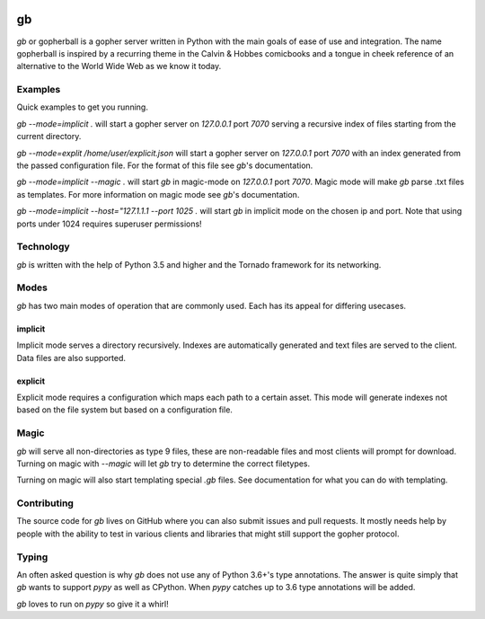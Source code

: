 .. image:: https://travis-ci.org/supakeen/gb.svg?branch=master
    :target: https://travis-ci.org/supakeen/gb

.. image:: https://readthedocs.org/projects/gb/badge/?version=latest
    :target: https://gb.readthedocs.io/en/latest/

.. image:: https://gb.readthedocs.io/en/latest/_static/license.svg
    :target: https://github.com/supakeen/gb/blob/master/LICENSE

.. image:: https://pepy.tech/badge/gb
    :target: https://pepy.tech/project/gb

.. image:: https://img.shields.io/badge/code%20style-black-000000.svg
    :target: https://github.com/ambv/black


gb
##

`gb` or gopherball is a gopher server written in Python with the main goals of
ease of use and integration. The name gopherball is inspired by a recurring
theme in the Calvin & Hobbes comicbooks and a tongue in cheek reference of an
alternative to the World Wide Web as we know it today.

Examples
========
Quick examples to get you running.

`gb --mode=implicit .` will start a gopher server on `127.0.0.1` port `7070` serving
a recursive index of files starting from the current directory.

`gb --mode=explit /home/user/explicit.json` will start a gopher server on 
`127.0.0.1` port `7070` with an index generated from the passed configuration
file. For the format of this file see `gb`'s documentation.

`gb --mode=implicit --magic .` will start `gb` in magic-mode on `127.0.0.1` port
`7070`. Magic mode will make `gb` parse .txt files as templates. For more
information on magic mode see `gb`'s documentation.

`gb --mode=implicit --host="127.1.1.1 --port 1025 .` will start `gb` in implicit
mode on the chosen ip and port. Note that using ports under 1024 requires
superuser permissions!

Technology
==========
`gb` is written with the help of Python 3.5 and higher and the Tornado
framework for its networking.

Modes
=====
`gb` has two main modes of operation that are commonly used. Each has its
appeal for differing usecases.

implicit
--------
Implicit mode serves a directory recursively. Indexes are automatically
generated and text files are served to the client. Data files are also
supported.

explicit
--------
Explicit mode requires a configuration which maps each path to a certain
asset. This mode will generate indexes not based on the file system but based
on a configuration file.

Magic
=====
`gb` will serve all non-directories as type 9 files, these are non-readable
files and most clients will prompt for download. Turning on magic with
`--magic` will let `gb` try to determine the correct filetypes.

Turning on magic will also start templating special `.gb` files. See
documentation for what you can do with templating.

Contributing
============
The source code for `gb` lives on GitHub where you can also submit issues and
pull requests. It mostly needs help by people with the ability to test in
various clients and libraries that might still support the gopher protocol.

Typing
======
An often asked question is why `gb` does not use any of Python 3.6+'s type
annotations. The answer is quite simply that `gb` wants to support `pypy` as
well as CPython. When `pypy` catches up to 3.6 type annotations will be added.

`gb` loves to run on `pypy` so give it a whirl!
